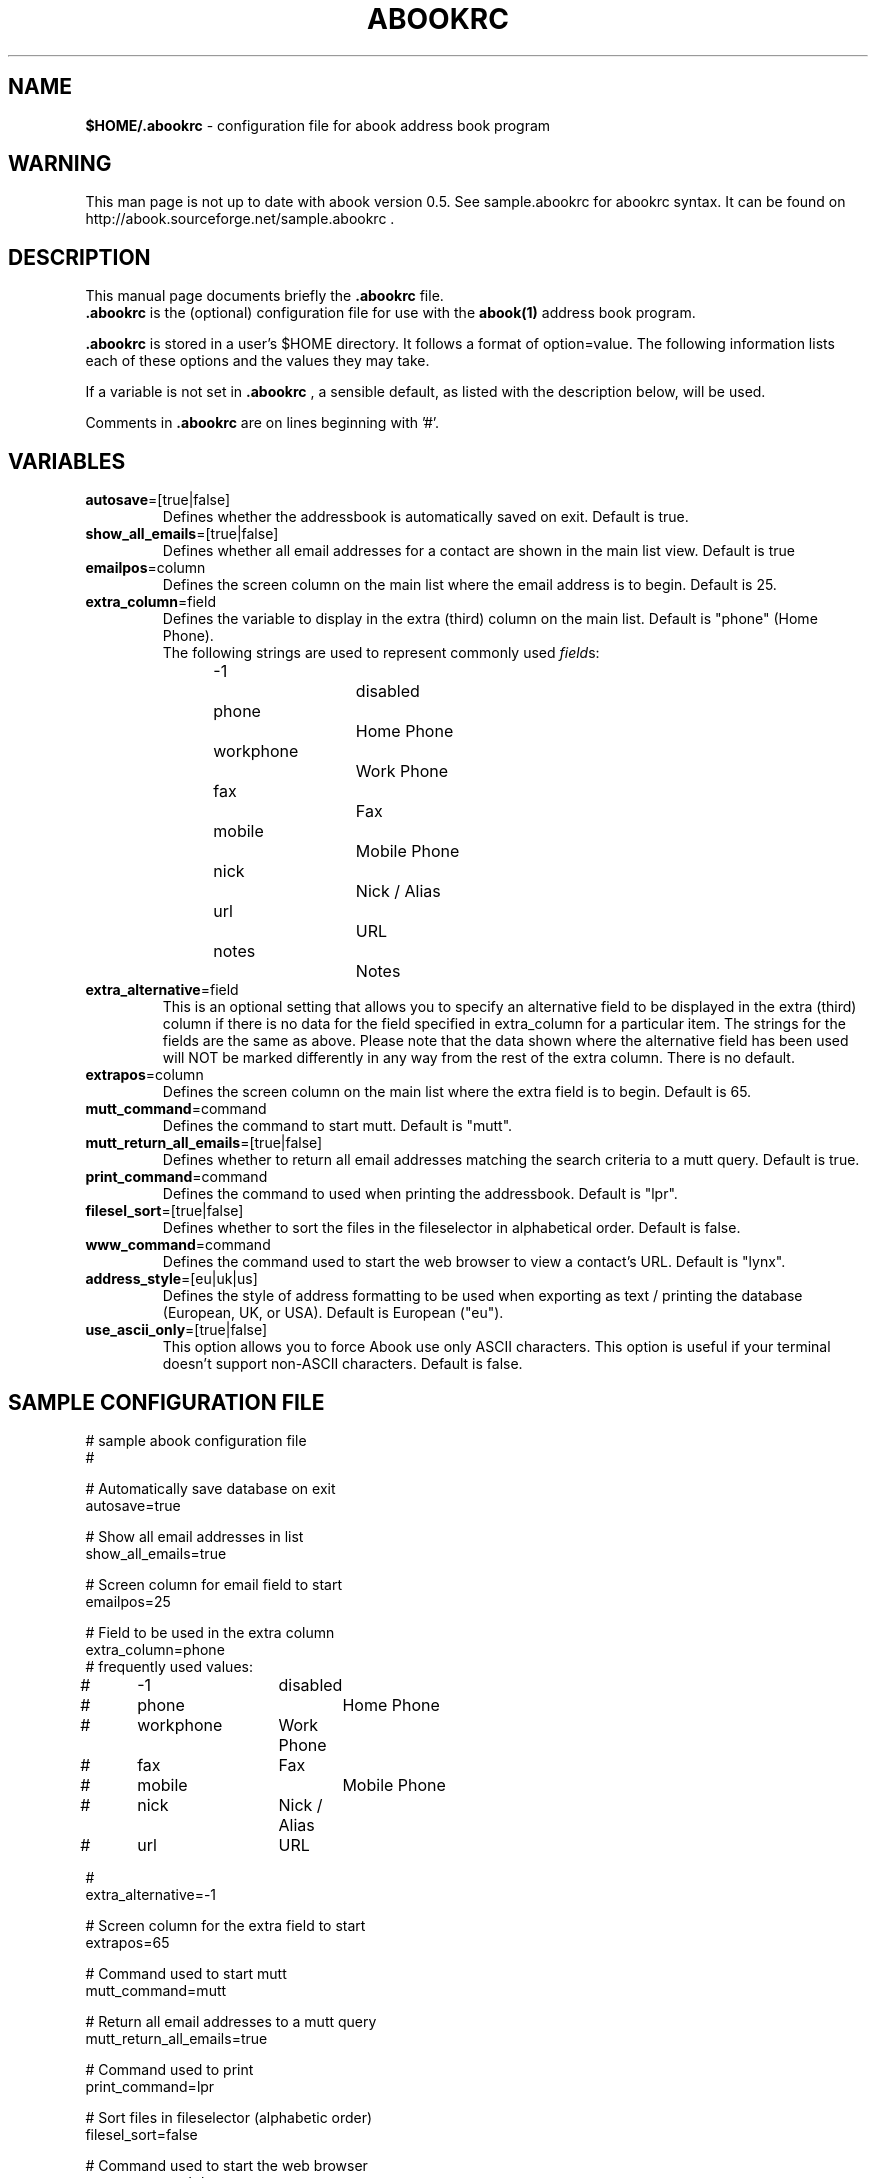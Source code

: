 .TH ABOOKRC 5 "Jan 2, 2001"
.nh
.SH NAME
\fB$HOME/.abookrc\fP \- configuration file for abook address book program
.SH WARNING
This man page is not up to date with abook version 0.5. See sample.abookrc
for abookrc syntax. It can be found on http://abook.sourceforge.net/sample.abookrc .
.SH DESCRIPTION
This manual page documents briefly the
.B .abookrc
file.
.br
.B .abookrc
is the (optional) configuration file for use with the
.B abook(1)
address book program.

.B .abookrc
is stored in a user's $HOME directory. It follows a format of option=value.
The following information lists each of these options and the values they
may take.

If a variable is not set in 
.B .abookrc
, a sensible default, as 
listed with the description below, will be used.

Comments in 
.B .abookrc
are on lines beginning with '#'.

.SH VARIABLES

.TP
\fBautosave\fP=[true|false]
Defines whether the addressbook is automatically saved on exit. Default is true.

.TP
\fBshow_all_emails\fP=[true|false]
Defines whether all email addresses for a contact are shown in the main list view. Default is true

.TP
\fBemailpos\fP=column
Defines the screen column on the main list where the email address is to begin. Default is 25.

.TP
\fBextra_column\fP=field
Defines the variable to display in the extra (third) column on the main list. Default is "phone" (Home Phone).
.br
The following strings are used to represent commonly used \fIfield\fPs:
.br
-1			disabled
.br
phone		Home Phone
.br
workphone		Work Phone
.br
fax			Fax
.br
mobile		Mobile Phone
.br
nick			Nick / Alias
.br
url			URL
.br
notes		Notes

.TP
\fBextra_alternative\fP=field
This is an optional setting that allows you to specify an alternative field to be displayed in the extra (third) column if there is no data for the field specified in extra_column for a particular item. The strings for the fields are the same as above. Please note that the data shown where the alternative field has been used will NOT be marked differently in any way from the rest of the extra column. There is no default.

.TP
\fBextrapos\fP=column
Defines the screen column on the main list where the extra field is to begin. Default is 65.

.TP
\fBmutt_command\fP=command
Defines the command to start mutt. Default is "mutt".

.TP
\fBmutt_return_all_emails\fP=[true|false]
Defines whether to return all email addresses matching the search criteria to a mutt query. Default is true.

.TP
\fBprint_command\fP=command
Defines the command to used when printing the addressbook. Default is "lpr".

.TP
\fBfilesel_sort\fP=[true|false]
Defines whether to sort the files in the fileselector in alphabetical order. Default is false.

.TP
\fBwww_command\fP=command
Defines the command used to start the web browser to view a contact's URL. Default is "lynx".

.TP
\fBaddress_style\fP=[eu|uk|us]
Defines the style of address formatting to be used when exporting as text / printing the database (European, UK, or USA). Default is European ("eu").

.TP
\fBuse_ascii_only\fP=[true|false]
This option allows you to force Abook use only ASCII characters. This option is useful if your terminal doesn't support non-ASCII characters. Default is false.

.SH SAMPLE CONFIGURATION FILE

.nf
# sample abook configuration file
#

# Automatically save database on exit
autosave=true

# Show all email addresses in list
show_all_emails=true

# Screen column for email field to start
emailpos=25

# Field to be used in the extra column
extra_column=phone
# frequently used values:
#	-1		disabled
#	phone		Home Phone
#	workphone	Work Phone
#	fax		Fax
#	mobile		Mobile Phone
#	nick		Nick / Alias
#	url		URL

#
extra_alternative=-1

# Screen column for the extra field to start
extrapos=65

# Command used to start mutt
mutt_command=mutt

# Return all email addresses to a mutt query
mutt_return_all_emails=true

# Command used to print
print_command=lpr

# Sort files in fileselector (alphabetic order)
filesel_sort=false

# Command used to start the web browser
www_command=lynx

# address style [eu|us|uk]
address_style=eu

# use ASCII characters only
use_ascii_only=false

.fi

.SH SEE ALSO
.BR abook (1).
.br
.SH AUTHOR
This manual page was written by Alan Ford <alan@whirlnet.co.uk>.

.br
.B abook
was written by Jaakko Heinonen <jheinonen@users.sourceforge.net>

